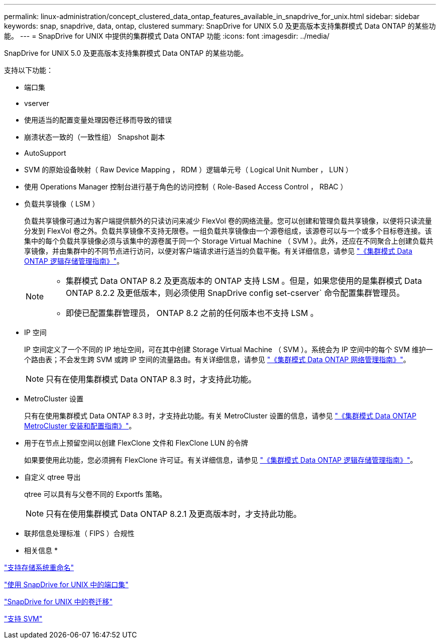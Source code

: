 ---
permalink: linux-administration/concept_clustered_data_ontap_features_available_in_snapdrive_for_unix.html 
sidebar: sidebar 
keywords: snap, snapdrive, data, ontap, clustered 
summary: SnapDrive for UNIX 5.0 及更高版本支持集群模式 Data ONTAP 的某些功能。 
---
= SnapDrive for UNIX 中提供的集群模式 Data ONTAP 功能
:icons: font
:imagesdir: ../media/


[role="lead"]
SnapDrive for UNIX 5.0 及更高版本支持集群模式 Data ONTAP 的某些功能。

支持以下功能：

* 端口集
* vserver
* 使用适当的配置变量处理因卷迁移而导致的错误
* 崩溃状态一致的（一致性组） Snapshot 副本
* AutoSupport
* SVM 的原始设备映射（ Raw Device Mapping ， RDM ）逻辑单元号（ Logical Unit Number ， LUN ）
* 使用 Operations Manager 控制台进行基于角色的访问控制（ Role-Based Access Control ， RBAC ）
* 负载共享镜像（ LSM ）
+
负载共享镜像可通过为客户端提供额外的只读访问来减少 FlexVol 卷的网络流量。您可以创建和管理负载共享镜像，以便将只读流量分发到 FlexVol 卷之外。负载共享镜像不支持无限卷。一组负载共享镜像由一个源卷组成，该源卷可以与一个或多个目标卷连接。该集中的每个负载共享镜像必须与该集中的源卷属于同一个 Storage Virtual Machine （ SVM ）。此外，还应在不同聚合上创建负载共享镜像，并由集群中的不同节点进行访问，以便对客户端请求进行适当的负载平衡。有关详细信息，请参见 link:https://docs.netapp.com/ontap-9/topic/com.netapp.doc.dot-cm-vsmg/home.html["《集群模式 Data ONTAP 逻辑存储管理指南》"]。

+
[NOTE]
====
** 集群模式 Data ONTAP 8.2 及更高版本的 ONTAP 支持 LSM 。但是，如果您使用的是集群模式 Data ONTAP 8.2.2 及更低版本，则必须使用 SnapDrive config set-cserver` 命令配置集群管理员。
** 即使已配置集群管理员， ONTAP 8.2 之前的任何版本也不支持 LSM 。


====
* IP 空间
+
IP 空间定义了一个不同的 IP 地址空间，可在其中创建 Storage Virtual Machine （ SVM ）。系统会为 IP 空间中的每个 SVM 维护一个路由表；不会发生跨 SVM 或跨 IP 空间的流量路由。有关详细信息，请参见 link:https://docs.netapp.com/ontap-9/topic/com.netapp.doc.dot-cm-nmg/home.html["《集群模式 Data ONTAP 网络管理指南》"]。

+

NOTE: 只有在使用集群模式 Data ONTAP 8.3 时，才支持此功能。

* MetroCluster 设置
+
只有在使用集群模式 Data ONTAP 8.3 时，才支持此功能。有关 MetroCluster 设置的信息，请参见 link:https://docs.netapp.com/ontap-9/topic/com.netapp.doc.dot-mcc-inst-cnfg-fabric/home.html["《集群模式 Data ONTAP MetroCluster 安装和配置指南》"]。

* 用于在节点上预留空间以创建 FlexClone 文件和 FlexClone LUN 的令牌
+
如果要使用此功能，您必须拥有 FlexClone 许可证。有关详细信息，请参见 link:https://docs.netapp.com/ontap-9/topic/com.netapp.doc.dot-cm-vsmg/home.html["《集群模式 Data ONTAP 逻辑存储管理指南》"]。

* 自定义 qtree 导出
+
qtree 可以具有与父卷不同的 Exportfs 策略。

+

NOTE: 只有在使用集群模式 Data ONTAP 8.2.1 及更高版本时，才支持此功能。

* 联邦信息处理标准（ FIPS ）合规性


* 相关信息 *

link:concept_support_for_storage_system_rename.adoc["支持存储系统重命名"]

link:concept_using_port_set_in_snapdrive_for_unix.adoc["使用 SnapDrive for UNIX 中的端口集"]

link:concept_managing_volume_migration_using_snapdrive_for_unix.adoc["SnapDrive for UNIX 中的卷迁移"]

link:concept_support_for_vserver.adoc["支持 SVM"]
